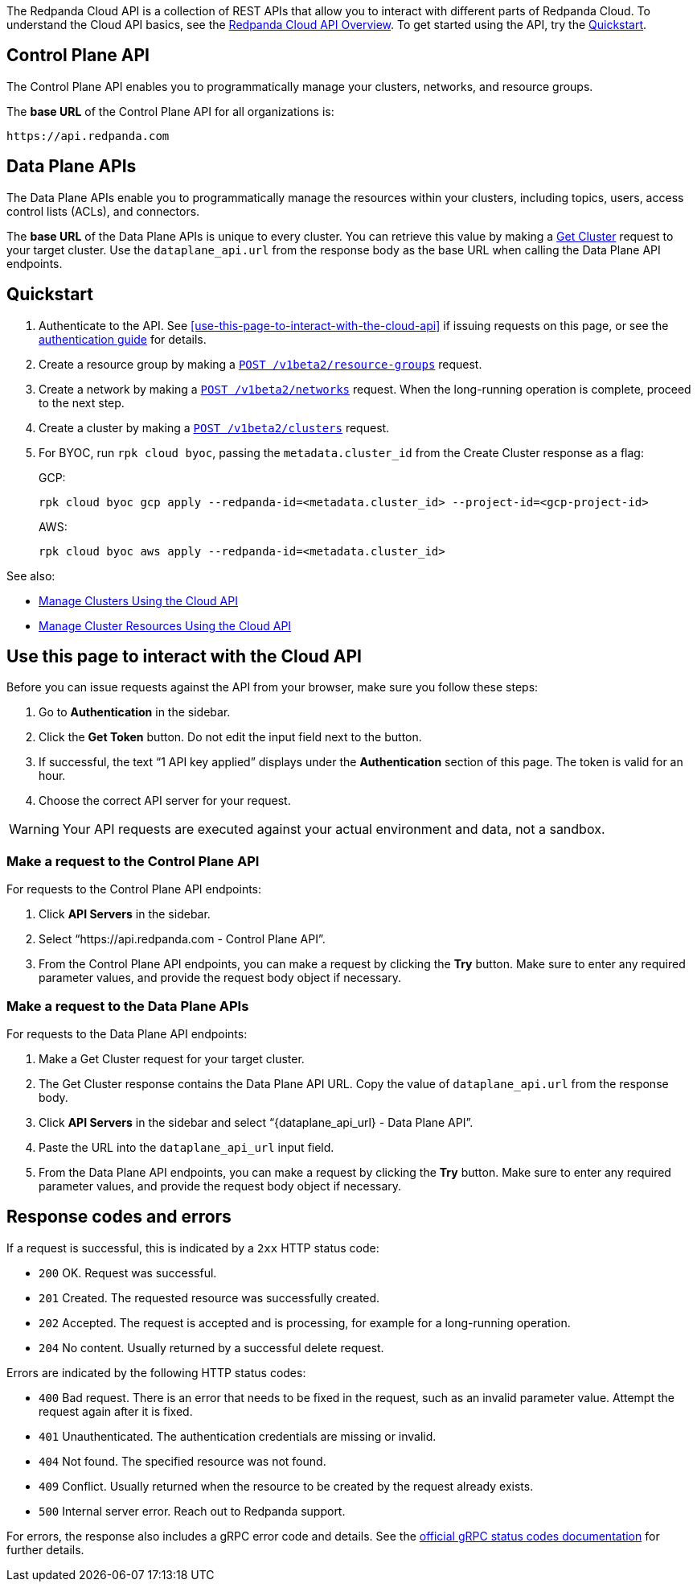 :page-layout: api-partial

The Redpanda Cloud API is a collection of REST APIs that allow you to interact with different parts of Redpanda Cloud. To understand the Cloud API basics, see the xref:ROOT:deploy:deployment-option/cloud/api/cloud-api-overview.adoc[Redpanda Cloud API Overview]. To get started using the API, try the <<quickstart,Quickstart>>.

== Control Plane API

The Control Plane API enables you to programmatically manage your clusters, networks, and resource groups.

The *base URL* of the Control Plane API for all organizations is:

```
https://api.redpanda.com
```

== Data Plane APIs

The Data Plane APIs enable you to programmatically manage the resources within your clusters, including topics, users, access control lists (ACLs), and connectors.

The *base URL* of the Data Plane APIs is unique to every cluster. You can retrieve this value by making a xref:get-/v1beta2/clusters/-id-[Get Cluster] request to your target cluster. Use the `dataplane_api.url` from the response body as the base URL when calling the Data Plane API endpoints. 

== Quickstart

. Authenticate to the API. See <<use-this-page-to-interact-with-the-cloud-api>> if issuing requests on this page, or see the xref:ROOT:deploy:deployment-option/cloud/api/cloud-api-authentication.adoc[authentication guide] for details.
. Create a resource group by making a xref:post-/v1beta2/resource-groups[`POST /v1beta2/resource-groups`] request.
. Create a network by making a xref:post-/v1beta2/networks[`POST /v1beta2/networks`] request. When the long-running operation is complete, proceed to the next step.
. Create a cluster by making a xref:post-/v1beta2/clusters[`POST /v1beta2/clusters`] request.
. For BYOC, run `rpk cloud byoc`, passing the `metadata.cluster_id` from the Create Cluster response as a flag:
+
GCP:
+
```bash
rpk cloud byoc gcp apply --redpanda-id=<metadata.cluster_id> --project-id=<gcp-project-id>
```
+
AWS:
+
```bash
rpk cloud byoc aws apply --redpanda-id=<metadata.cluster_id>
```

See also:

- xref:ROOT:deploy:deployment-option/cloud/api/cloud-controlplane-api.adoc[Manage Clusters Using the Cloud API]
- xref:ROOT:deploy:deployment-option/cloud/api/cloud-dataplane-api.adoc[Manage Cluster Resources Using the Cloud API]

== Use this page to interact with the Cloud API

Before you can issue requests against the API from your browser, make sure you follow these steps:

. Go to *Authentication* in the sidebar.
. Click the *Get Token* button. Do not edit the input field next to the button.
. If successful, the text “1 API key applied” displays under the *Authentication* section of this page. The token is valid for an hour.
. Choose the correct API server for your request.

WARNING: Your API requests are executed against your actual environment and data, not a sandbox. 

=== Make a request to the Control Plane API

For requests to the Control Plane API endpoints:

. Click *API Servers* in the sidebar. 
. Select “https://api.redpanda.com - Control Plane API”. 
. From the Control Plane API endpoints, you can make a request by clicking the *Try* button. Make sure to enter any required parameter values, and provide the request body object if necessary.

=== Make a request to the Data Plane APIs

For requests to the Data Plane API endpoints: 

. Make a Get Cluster request for your target cluster.
. The Get Cluster response contains the Data Plane API URL. Copy the value of `dataplane_api.url` from the response body. 
. Click *API Servers* in the sidebar and select “\{dataplane_api_url} - Data Plane API”.
. Paste the URL into the `dataplane_api_url` input field.
. From the Data Plane API endpoints, you can make a request by clicking the *Try* button. Make sure to enter any required parameter values, and provide the request body object if necessary.

== Response codes and errors

If a request is successful, this is indicated by a `2xx` HTTP status code:

- `200` OK. Request was successful.
- `201` Created. The requested resource was successfully created.
- `202` Accepted. The request is accepted and is processing, for example for a long-running operation.
- `204` No content. Usually returned by a successful delete request.

Errors are indicated by the following HTTP status codes:

- `400` Bad request. There is an error that needs to be fixed in the request, such as an invalid parameter value. Attempt the request again after it is fixed.
- `401` Unauthenticated. The authentication credentials are missing or invalid.
- `404` Not found. The specified resource was not found.
- `409` Conflict. Usually returned when the resource to be created by the request already exists.
- `500` Internal server error. Reach out to Redpanda support.

For errors, the response also includes a gRPC error code and details. See the https://grpc.io/docs/guides/status-codes/[official gRPC status codes documentation^] for further details.


